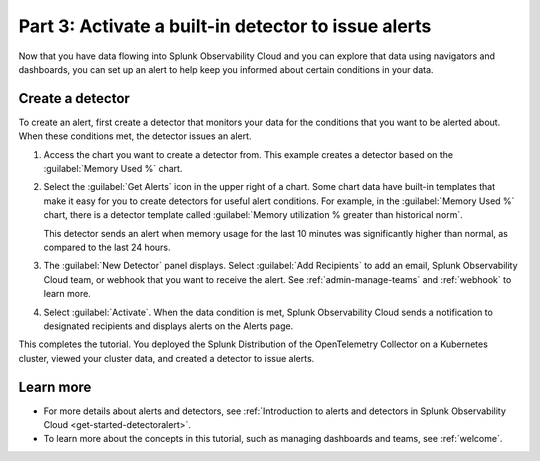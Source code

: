 .. _activate-builtin-detector:

****************************************************
Part 3: Activate a built-in detector to issue alerts
****************************************************

Now that you have data flowing into Splunk Observability Cloud and you can explore that data using navigators and dashboards, you can set up an alert to help keep you informed about certain conditions in your data.

Create a detector
-----------------

To create an alert, first create a detector that monitors your data for the conditions that you want to be alerted about. When these conditions met, the detector issues an alert.

1. Access the chart you want to create a detector from. This example creates a detector based on the :guilabel:`Memory Used %` chart.
2. Select the :guilabel:`Get Alerts` icon in the upper right of a chart. Some chart data have built-in templates that make it easy for you to create detectors for useful alert conditions. For example, in the :guilabel:`Memory Used %` chart, there is a detector template called :guilabel:`Memory utilization % greater than historical norm`.

   .. image:: /_images/infrastructure/images-k8s-infrastructure-tutorial/k8s-new-detector.png
      :width: 80%
      :alt: A user creates a new detector from a chart.

   This detector sends an alert when memory usage for the last 10 minutes was significantly higher than normal, as compared to the last 24 hours.

3. The :guilabel:`New Detector` panel displays. Select :guilabel:`Add Recipients` to add an email, Splunk Observability Cloud team, or webhook that you want to receive the alert. See :ref:`admin-manage-teams` and :ref:`webhook` to learn more.

   .. image:: /_images/infrastructure/images-k8s-infrastructure-tutorial/k8s-activate-detector.png
      :width: 70%
      :alt: A screen shows a summary of the new detector and alert condition.

4. Select :guilabel:`Activate`. When the data condition is met, Splunk Observability Cloud sends a notification to designated recipients and displays alerts on the Alerts page.

   .. image:: /_images/infrastructure/images-k8s-infrastructure-tutorial/k8s-alert.png
      :width: 70% 
      :alt: An alert that the new detector triggered.

This completes the tutorial. You deployed the Splunk Distribution of the OpenTelemetry Collector on a Kubernetes cluster, viewed your cluster data, and created a detector to issue alerts.

Learn more
----------

* For more details about alerts and detectors, see :ref:`Introduction to alerts and detectors in Splunk Observability Cloud <get-started-detectoralert>`.
* To learn more about the concepts in this tutorial, such as managing dashboards and teams, see :ref:`welcome`.